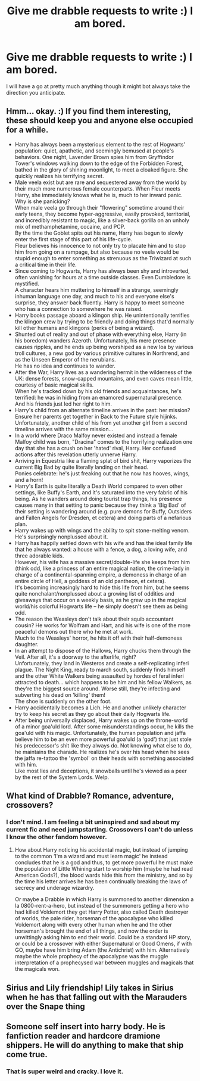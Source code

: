#+TITLE: Give me drabble requests to write :) I am bored.

* Give me drabble requests to write :) I am bored.
:PROPERTIES:
:Author: subtropicalyland
:Score: 9
:DateUnix: 1590959721.0
:DateShort: 2020-Jun-01
:FlairText: Request
:END:
I will have a go at pretty much anything though it might bot always take the direction you anticipate.


** Hmm... okay. :) If you find them interesting, these should keep you and anyone else occupied for a while.

- Harry has always been a mysterious element to the rest of Hogwarts' population: quiet, apathetic, and seemingly bemused at people's behaviors. One night, Lavender Brown spies him from Gryffindor Tower's windows walking down to the edge of the Forbidden Forest, bathed in the glory of shining moonlight, to meet a cloaked figure. She quickly realizes his terrifying secret.
- Male veela exist but are rare and sequestered away from the world by their much more numerous female counterparts. When Fleur meets Harry, she immediately knows what he is, much to her inward panic.\\
  Why is she panicking?\\
  When male veela go through their "flowering" sometime around their early teens, they become hyper-aggressive, easily provoked, territorial, and incredibly resistant to magic, like a silver-back gorilla on an unholy mix of methamphetamine, cocaine, and PCP.\\
  By the time the Goblet spits out his name, Harry has begun to slowly enter the first stage of this part of his life-cycle.\\
  Fleur believes his innocence to not only try to placate him and to stop him from going on a rampage, but also because no veela would be stupid enough to enter something as strenuous as the Triwizard at such a critical time in their life.
- Since coming to Hogwarts, Harry has always been shy and introverted, often vanishing for hours at a time outside classes. Even Dumbledore is mystified.\\
  A character hears him muttering to himself in a strange, seemingly inhuman language one day, and much to his and everyone else's surprise, they answer back fluently. Harry is happy to meet someone who has a connection to somewhere he was raised.
- Harry books passage aboard a klingon ship. He unintentionally terrifies the klingon crew by trying to be friendly and doing things that'd normally kill other humans and klingons (perks of being a wizard).
- Shunted out of reality and out of phase with everything else, Harry (in his boredom) wanders Azeroth. Unfortunately, his mere presence causes ripples, and he ends up being worshiped as a new loa by various troll cultures, a new god by various primitive cultures in Northrend, and as the Unseen Emperor of the nerubians.\\
  He has no idea and continues to wander.
- After the War, Harry lives as a wandering hermit in the wilderness of the UK: dense forests, snow-capped mountains, and even caves mean little, courtesy of basic magical skills.\\
  When he's tracked down by his old friends and acquaintances, he's terrified: he was in hiding from an enamored supernatural presence. And his friends just led her right to him.
- Harry's child from an alternate timeline arrives in the past: her mission? Ensure her parents get together in Back to the Future style hijinks. Unfortunately, another child of his from yet another girl from a second timeline arrives with the same mission...
- In a world where Draco Malfoy never existed and instead a female Malfoy child was born, "Dracina" comes to the horrifying realization one day that she has a crush on her 'hated' rival, Harry. Her confused actions after this revelation utterly unnerve Harry.
- Arriving in Equestria like a flaming splat of bird shit, Harry vaporizes the current Big Bad by quite literally landing on their head.\\
  Ponies celebrate: he's just freaking out that he now has hooves, wings, and a horn!
- Harry's Earth is quite literally a Death World compared to even other settings, like Buffy's Earth, and it's saturated into the very fabric of his being. As he wanders around doing tourist trap things, his presence causes many in that setting to panic because they think a 'Big Bad' of their setting is wandering around (e.g. pure demons for Buffy, Outsiders and Fallen Angels for Dresden, et cetera) and doing parts of a nefarious plan.
- Harry wakes up with wings and the ability to spit stone-melting venom. He's surprisingly nonplussed about it.
- Harry has happily settled down with his wife and has the ideal family life that he always wanted: a house with a fence, a dog, a loving wife, and three adorable kids.\\
  However, his wife has a massive secret/double-life she keeps from him (think odd, like a princess of an entire magical nation, the crime-lady in charge of a continental-spanning empire, a demoness in charge of an entire circle of Hell, a goddess of an old pantheon, et cetera).\\
  It's becoming increasingly hard to hide this life from him, but he seems quite nonchalant/nonplussed about a growing list of oddities and giveaways that occur on a weekly basis, as he grew up in the magical world/his colorful Hogwarts life -- he simply doesn't see them as being odd.
- The reason the Weasleys don't talk about their squib accountant cousin? He works for Wolfram and Hart, and his wife is one of the more peaceful demons out there who he met at work.\\
  Much to the Weasleys' horror, he hits it off with their half-demoness daughter.
- In an attempt to dispose of the Hallows, Harry chucks them through the Veil. After all, it's a doorway to the afterlife, right?\\
  Unfortunately, they land in Westeros and create a self-replicating inferi plague. The Night King, ready to march south, suddenly finds himself and the other White Walkers being assaulted by hordes of feral inferi attracted to death... which happens to be him and his fellow Walkers, as they're the biggest source around. Worse still, they're infecting and subverting his dead on 'killing' them!\\
  The shoe is suddenly on the other foot.
- Harry accidentally becomes a Lich. He and another unlikely character try to keep his secret as they go about their daily Hogwarts life.
- After being universally displaced, Harry wakes up on the throne-world of a minor goa'uld lord. After some misunderstandings occur, he kills the goa'uld with his magic. Unfortunately, the human population and jaffa believe him to be an even more powerful goa'uld (a 'god') that just stole his predecessor's shit like they always do. Not knowing what else to do, he maintains the charade. He realizes he's over his head when he sees the jaffa re-tattoo the 'symbol' on their heads with something associated with him.\\
  Like most lies and deceptions, it snowballs until he's viewed as a peer by the rest of the System Lords. Welp.
:PROPERTIES:
:Author: MidgardWyrm
:Score: 3
:DateUnix: 1590967681.0
:DateShort: 2020-Jun-01
:END:


** What kind of Drabble? Romance, adventure, crossovers?
:PROPERTIES:
:Author: JOKERRule
:Score: 2
:DateUnix: 1590963055.0
:DateShort: 2020-Jun-01
:END:

*** I don't mind. I am feeling a bit uninspired and sad about my current fic and need jumpstarting. Crossovers I can't do unless I know the other fandom however.
:PROPERTIES:
:Author: subtropicalyland
:Score: 1
:DateUnix: 1590965474.0
:DateShort: 2020-Jun-01
:END:

**** How about Harry noticing his accidental magic, but instead of jumping to the common ‘I'm a wizard and must learn magic' he instead concludes that he is a god and thus, to get more powerful he must make the population of Little Whining start to worship him (maybe he had read American Gods?), the blood wards hide this from the ministry, and so by the time his letter arrives he has been continually breaking the laws of secrecy and underage wizardry.

Or maybe a Drabble in which Harry is summoned to another dimension a la 0800-rent-a-hero, but instead of the summoners getting a hero who had killed Voldemort they get Harry Potter, also called Death destroyer of worlds, the pale rider, horseman of the apocalypse who killed Voldemort along with every other human when he and the other horseman's brought the end of all things, and now the order is unwittingly asking him to end their world. Could be a standard HP story, or could be a crossover with either Supernatural or Good Omens, if with GO, maybe have him bring Adam (the Antichrist) with him. Alternatively maybe the whole prophecy of the apocalypse was the muggle interpretation of a prophecysed war between muggles and magicals that the magicals won.
:PROPERTIES:
:Author: JOKERRule
:Score: 2
:DateUnix: 1590981218.0
:DateShort: 2020-Jun-01
:END:


** Sirius and Lily friendship! Lily takes in Sirius when he has that falling out with the Marauders over the Snape thing
:PROPERTIES:
:Author: pumpkin_noodles
:Score: 2
:DateUnix: 1591007464.0
:DateShort: 2020-Jun-01
:END:


** Someone self insert into harry body. He is fanfiction reader and hardcore dramione shippers. He will do anything to make that ship come true.
:PROPERTIES:
:Author: alamptr
:Score: 1
:DateUnix: 1590966831.0
:DateShort: 2020-Jun-01
:END:

*** That is super weird and cracky. I love it.
:PROPERTIES:
:Author: subtropicalyland
:Score: 1
:DateUnix: 1590972727.0
:DateShort: 2020-Jun-01
:END:
